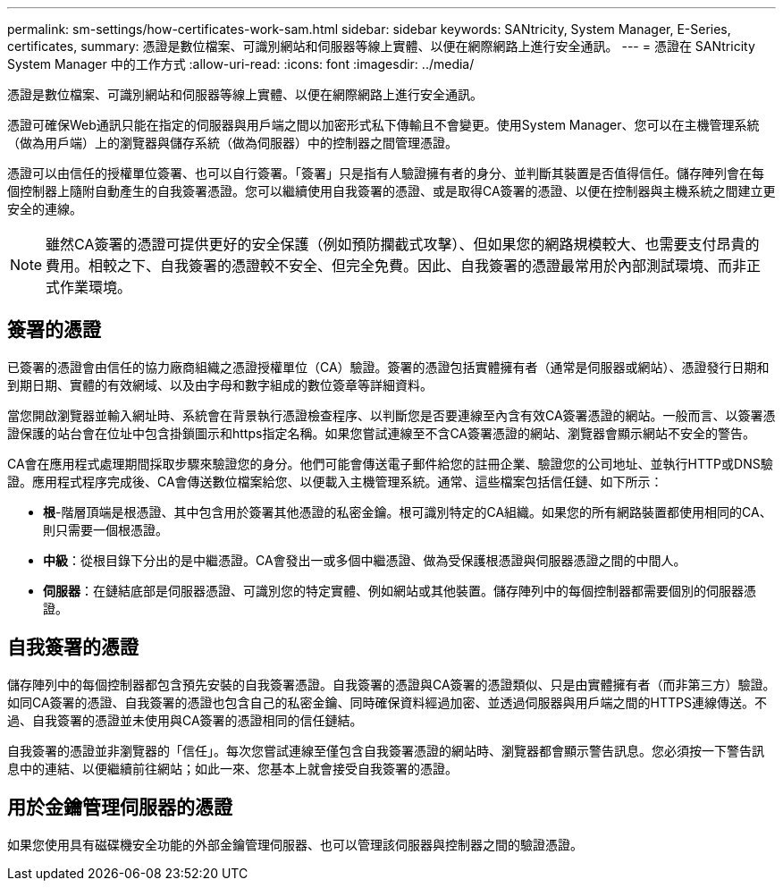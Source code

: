 ---
permalink: sm-settings/how-certificates-work-sam.html 
sidebar: sidebar 
keywords: SANtricity, System Manager, E-Series, certificates, 
summary: 憑證是數位檔案、可識別網站和伺服器等線上實體、以便在網際網路上進行安全通訊。 
---
= 憑證在 SANtricity System Manager 中的工作方式
:allow-uri-read: 
:icons: font
:imagesdir: ../media/


[role="lead"]
憑證是數位檔案、可識別網站和伺服器等線上實體、以便在網際網路上進行安全通訊。

憑證可確保Web通訊只能在指定的伺服器與用戶端之間以加密形式私下傳輸且不會變更。使用System Manager、您可以在主機管理系統（做為用戶端）上的瀏覽器與儲存系統（做為伺服器）中的控制器之間管理憑證。

憑證可以由信任的授權單位簽署、也可以自行簽署。「簽署」只是指有人驗證擁有者的身分、並判斷其裝置是否值得信任。儲存陣列會在每個控制器上隨附自動產生的自我簽署憑證。您可以繼續使用自我簽署的憑證、或是取得CA簽署的憑證、以便在控制器與主機系統之間建立更安全的連線。

[NOTE]
====
雖然CA簽署的憑證可提供更好的安全保護（例如預防攔截式攻擊）、但如果您的網路規模較大、也需要支付昂貴的費用。相較之下、自我簽署的憑證較不安全、但完全免費。因此、自我簽署的憑證最常用於內部測試環境、而非正式作業環境。

====


== 簽署的憑證

已簽署的憑證會由信任的協力廠商組織之憑證授權單位（CA）驗證。簽署的憑證包括實體擁有者（通常是伺服器或網站）、憑證發行日期和到期日期、實體的有效網域、以及由字母和數字組成的數位簽章等詳細資料。

當您開啟瀏覽器並輸入網址時、系統會在背景執行憑證檢查程序、以判斷您是否要連線至內含有效CA簽署憑證的網站。一般而言、以簽署憑證保護的站台會在位址中包含掛鎖圖示和https指定名稱。如果您嘗試連線至不含CA簽署憑證的網站、瀏覽器會顯示網站不安全的警告。

CA會在應用程式處理期間採取步驟來驗證您的身分。他們可能會傳送電子郵件給您的註冊企業、驗證您的公司地址、並執行HTTP或DNS驗證。應用程式程序完成後、CA會傳送數位檔案給您、以便載入主機管理系統。通常、這些檔案包括信任鏈、如下所示：

* *根*-階層頂端是根憑證、其中包含用於簽署其他憑證的私密金鑰。根可識別特定的CA組織。如果您的所有網路裝置都使用相同的CA、則只需要一個根憑證。
* *中級*：從根目錄下分出的是中繼憑證。CA會發出一或多個中繼憑證、做為受保護根憑證與伺服器憑證之間的中間人。
* *伺服器*：在鏈結底部是伺服器憑證、可識別您的特定實體、例如網站或其他裝置。儲存陣列中的每個控制器都需要個別的伺服器憑證。




== 自我簽署的憑證

儲存陣列中的每個控制器都包含預先安裝的自我簽署憑證。自我簽署的憑證與CA簽署的憑證類似、只是由實體擁有者（而非第三方）驗證。如同CA簽署的憑證、自我簽署的憑證也包含自己的私密金鑰、同時確保資料經過加密、並透過伺服器與用戶端之間的HTTPS連線傳送。不過、自我簽署的憑證並未使用與CA簽署的憑證相同的信任鏈結。

自我簽署的憑證並非瀏覽器的「信任」。每次您嘗試連線至僅包含自我簽署憑證的網站時、瀏覽器都會顯示警告訊息。您必須按一下警告訊息中的連結、以便繼續前往網站；如此一來、您基本上就會接受自我簽署的憑證。



== 用於金鑰管理伺服器的憑證

如果您使用具有磁碟機安全功能的外部金鑰管理伺服器、也可以管理該伺服器與控制器之間的驗證憑證。
